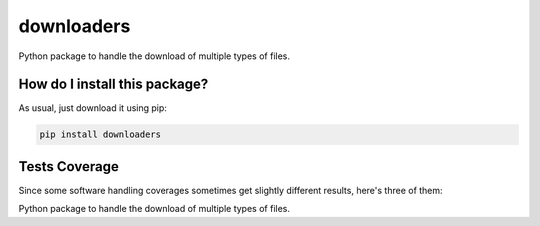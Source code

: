 downloaders
=========================================================================================
|travis| |sonar_quality| |sonar_maintainability|
|code_climate_maintainability| |pip| |downloads|

Python package to handle the download of multiple types of files.

How do I install this package?
----------------------------------------------
As usual, just download it using pip:

.. code:: shell

    pip install downloaders

Tests Coverage
----------------------------------------------
Since some software handling coverages sometimes
get slightly different results, here's three of them:

|coveralls| |sonar_coverage| |code_climate_coverage|

Python package to handle the download of multiple types of files.

.. |travis| image:: https://travis-ci.org/LucaCappelletti94/downloaders.png
   :target: https://travis-ci.org/LucaCappelletti94/downloaders
   :alt: Travis CI build

.. |sonar_quality| image:: https://sonarcloud.io/api/project_badges/measure?project=LucaCappelletti94_downloaders&metric=alert_status
    :target: https://sonarcloud.io/dashboard/index/LucaCappelletti94_downloaders
    :alt: SonarCloud Quality

.. |sonar_maintainability| image:: https://sonarcloud.io/api/project_badges/measure?project=LucaCappelletti94_downloaders&metric=sqale_rating
    :target: https://sonarcloud.io/dashboard/index/LucaCappelletti94_downloaders
    :alt: SonarCloud Maintainability

.. |sonar_coverage| image:: https://sonarcloud.io/api/project_badges/measure?project=LucaCappelletti94_downloaders&metric=coverage
    :target: https://sonarcloud.io/dashboard/index/LucaCappelletti94_downloaders
    :alt: SonarCloud Coverage

.. |coveralls| image:: https://coveralls.io/repos/github/LucaCappelletti94/downloaders/badge.svg?branch=master
    :target: https://coveralls.io/github/LucaCappelletti94/downloaders?branch=master
    :alt: Coveralls Coverage

.. |pip| image:: https://badge.fury.io/py/downloaders.svg
    :target: https://badge.fury.io/py/downloaders
    :alt: Pypi project

.. |downloads| image:: https://pepy.tech/badge/downloaders
    :target: https://pepy.tech/project/downloaders
    :alt: Pypi total project downloads

.. |codacy| 
    :alt: Codacy Maintainability

.. |code_climate_maintainability| image:: https://api.codeclimate.com/v1/badges/35fb30e0228dbd2a03cc/maintainability
    :target: https://codeclimate.com/github/LucaCappelletti94/downloaders/maintainability
    :alt: Maintainability

.. |code_climate_coverage| image:: https://api.codeclimate.com/v1/badges/35fb30e0228dbd2a03cc/test_coverage
    :target: https://codeclimate.com/github/LucaCappelletti94/downloaders/test_coverage
    :alt: Code Climate Coverage
